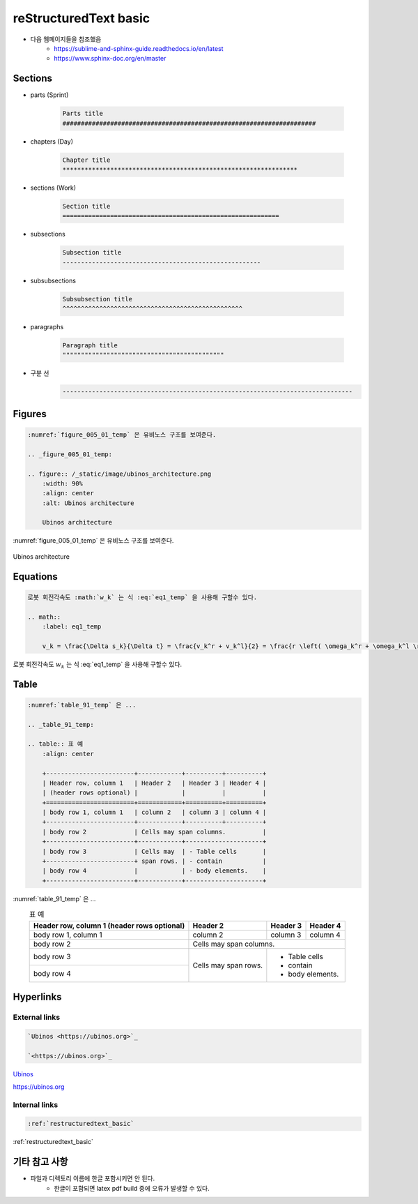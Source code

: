 .. _restructuredtext_basic:


reStructuredText basic
****************************************************************

* 다음 웹페이지들을 참조했음
    * `<https://sublime-and-sphinx-guide.readthedocs.io/en/latest>`_
    * `<https://www.sphinx-doc.org/en/master>`_


Sections
===========================================================

* parts (Sprint)

    .. code-block:: RST

        Parts title
        #####################################################################

* chapters (Day)

    .. code-block:: RST

        Chapter title
        ****************************************************************

* sections (Work)

    .. code-block:: RST

        Section title
        ===========================================================

* subsections

    .. code-block:: RST

        Subsection title
        ------------------------------------------------------

* subsubsections

    .. code-block:: RST

        Subsubsection title
        ^^^^^^^^^^^^^^^^^^^^^^^^^^^^^^^^^^^^^^^^^^^^^^^^^

* paragraphs

    .. code-block:: RST

        Paragraph title
        """"""""""""""""""""""""""""""""""""""""""""

* 구분 선
    .. code-block:: RST

        -------------------------------------------------------------------------------


Figures
===========================================================

.. code-block:: RST

    :numref:`figure_005_01_temp` 은 유비노스 구조를 보여준다.

    .. _figure_005_01_temp:

    .. figure:: /_static/image/ubinos_architecture.png
        :width: 90%
        :align: center
        :alt: Ubinos architecture

        Ubinos architecture


:numref:`figure_005_01_temp` 은 유비노스 구조를 보여준다.

.. _figure_005_01_temp:

.. figure:: /_static/image/ubinos_architecture.png
    :width: 90%
    :align: center
    :alt: Ubinos architecture

    Ubinos architecture


Equations
===========================================================

.. code-block:: RST

    로봇 회전각속도 :math:`w_k` 는 식 :eq:`eq1_temp` 을 사용해 구할수 있다.

    .. math::
        :label: eq1_temp

        v_k = \frac{\Delta s_k}{\Delta t} = \frac{v_k^r + v_k^l}{2} = \frac{r \left( \omega_k^r + \omega_k^l \right)}{2}


로봇 회전각속도 :math:`w_k` 는 식 :eq:`eq1_temp` 을 사용해 구할수 있다.

.. math::
    :label: eq1_temp

    v_k = \frac{\Delta s_k}{\Delta t} = \frac{v_k^r + v_k^l}{2} = \frac{r \left( \omega_k^r + \omega_k^l \right)}{2}


Table
===========================================================


.. code-block:: RST

    :numref:`table_91_temp` 은 ...

    .. _table_91_temp:

    .. table:: 표 예
        :align: center

        +------------------------+------------+----------+----------+
        | Header row, column 1   | Header 2   | Header 3 | Header 4 |
        | (header rows optional) |            |          |          |
        +========================+============+==========+==========+
        | body row 1, column 1   | column 2   | column 3 | column 4 |
        +------------------------+------------+----------+----------+
        | body row 2             | Cells may span columns.          |
        +------------------------+------------+---------------------+
        | body row 3             | Cells may  | - Table cells       |
        +------------------------+ span rows. | - contain           |
        | body row 4             |            | - body elements.    |
        +------------------------+------------+---------------------+


:numref:`table_91_temp` 은 ...

.. _table_91_temp:

.. table:: 표 예
    :align: center

    +------------------------+------------+----------+----------+
    | Header row, column 1   | Header 2   | Header 3 | Header 4 |
    | (header rows optional) |            |          |          |
    +========================+============+==========+==========+
    | body row 1, column 1   | column 2   | column 3 | column 4 |
    +------------------------+------------+----------+----------+
    | body row 2             | Cells may span columns.          |
    +------------------------+------------+---------------------+
    | body row 3             | Cells may  | - Table cells       |
    +------------------------+ span rows. | - contain           |
    | body row 4             |            | - body elements.    |
    +------------------------+------------+---------------------+


Hyperlinks
===========================================================


External links
------------------------------------------------------


.. code-block:: RST

    `Ubinos <https://ubinos.org>`_

    `<https://ubinos.org>`_


`Ubinos <https://ubinos.org>`_

`<https://ubinos.org>`_


Internal links
------------------------------------------------------


.. code-block:: RST

    :ref:`restructuredtext_basic`


:ref:`restructuredtext_basic`


기타 참고 사항
===========================================================

* 파일과 디렉토리 이름에 한글 포함시키면 안 된다.
    * 한글이 포함되면 latex pdf build 중에 오류가 발생할 수 있다.

